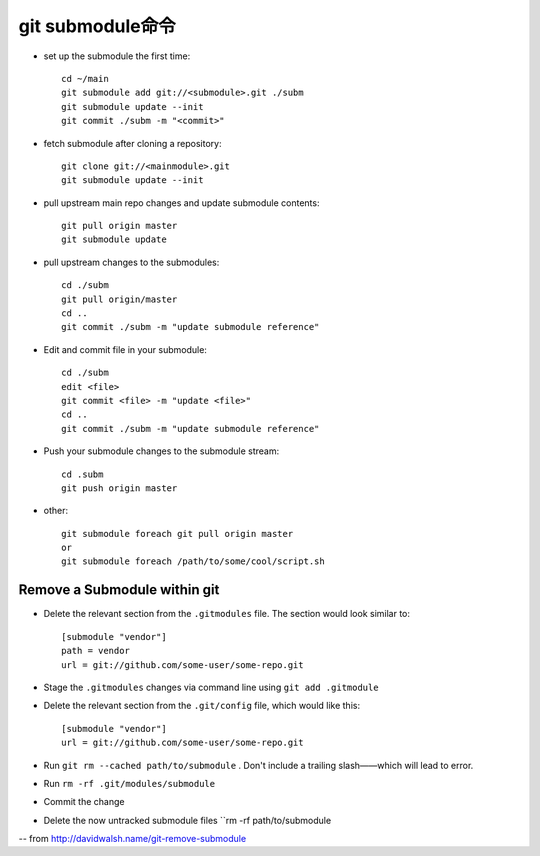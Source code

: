 git submodule命令
######################################

* set up the submodule the first time::

    cd ~/main
    git submodule add git://<submodule>.git ./subm
    git submodule update --init
    git commit ./subm -m "<commit>" 

* fetch submodule after cloning a repository::

    git clone git://<mainmodule>.git
    git submodule update --init

* pull upstream main repo changes and update submodule contents::

    git pull origin master
    git submodule update

* pull upstream changes to the submodules::

    cd ./subm
    git pull origin/master
    cd ..
    git commit ./subm -m "update submodule reference"

* Edit and commit file in your submodule::

    cd ./subm
    edit <file>
    git commit <file> -m "update <file>"
    cd ..
    git commit ./subm -m "update submodule reference"

* Push your submodule changes to the submodule stream::

    cd .subm
    git push origin master


* other::

    git submodule foreach git pull origin master
    or
    git submodule foreach /path/to/some/cool/script.sh


Remove a Submodule within git
------------------------------------
* Delete the relevant section from the ``.gitmodules``  file. The section would look similar to::

    [submodule "vendor"]
    path = vendor
    url = git://github.com/some-user/some-repo.git

* Stage the ``.gitmodules`` changes via command line using ``git add .gitmodule``
* Delete the relevant section from the ``.git/config`` file, which would like this::

    [submodule "vendor"]
    url = git://github.com/some-user/some-repo.git

* Run ``git rm --cached path/to/submodule`` . Don't include a trailing slash——which will lead to error.
* Run ``rm -rf .git/modules/submodule``
* Commit the change
* Delete the now untracked submodule files ``rm -rf path/to/submodule


-- from http://davidwalsh.name/git-remove-submodule















